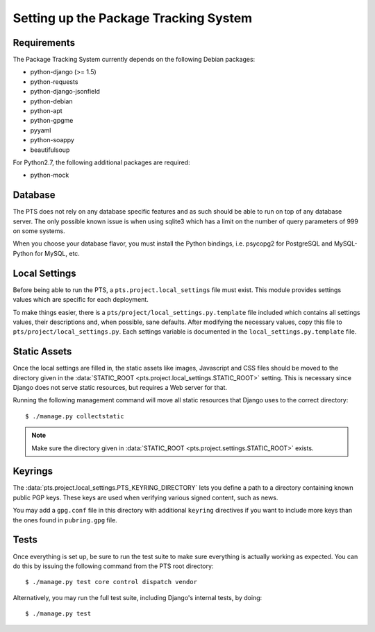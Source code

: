 Setting up the Package Tracking System
======================================

.. _requirements:

Requirements
------------

The Package Tracking System currently depends on the following Debian packages:

- python-django (>= 1.5)
- python-requests
- python-django-jsonfield
- python-debian
- python-apt
- python-gpgme
- pyyaml
- python-soappy
- beautifulsoup

For Python2.7, the following additional packages are required:

- python-mock

.. _database_setup:

Database
--------

The PTS does not rely on any database specific features and as such should be
able to run on top of any database server. The only possible known issue is when
using sqlite3 which has a limit on the number of query parameters of 999 on
some systems.

When you choose your database flavor, you must install the Python bindings,
i.e. psycopg2 for PostgreSQL and MySQL-Python for MySQL, etc.

.. _localsettings_setup:

Local Settings
--------------

Before being able to run the PTS, a ``pts.project.local_settings`` file must
exist. This module provides settings values which are specific for each
deployment.

To make things easier, there is a ``pts/project/local_settings.py.template``
file included which contains all settings values, their descriptions and,
when possible, sane defaults. After modifying the necessary values, copy
this file to ``pts/project/local_settings.py``. Each settings variable is
documented in the ``local_settings.py.template`` file.

Static Assets
-------------

Once the local settings are filled in, the static assets like images,
Javascript and CSS files should be moved to the directory given in the
:data:`STATIC_ROOT <pts.project.local_settings.STATIC_ROOT>` setting. This is
necessary since Django does not serve static resources, but requires a Web
server for that.

Running the following management command will move all static resources that
Django uses to the correct directory::

$ ./manage.py collectstatic

.. note::
   Make sure the directory given in
   :data:`STATIC_ROOT <pts.project.settings.STATIC_ROOT>` exists. 

Keyrings
--------

The :data:`pts.project.local_settings.PTS_KEYRING_DIRECTORY` lets you define a
path to a directory containing known public PGP keys. These keys are used when
verifying various signed content, such as news.

You may add a ``gpg.conf`` file in this directory with additional ``keyring``
directives if you want to include more keys than the ones found in
``pubring.gpg`` file.

.. _tests_setup:

Tests
-----

Once everything is set up, be sure to run the test suite to make sure
everything is actually working as expected. You can do this by issuing the
following command from the PTS root directory::

$ ./manage.py test core control dispatch vendor

Alternatively, you may run the full test suite, including Django's internal
tests, by doing::

$ ./manage.py test
